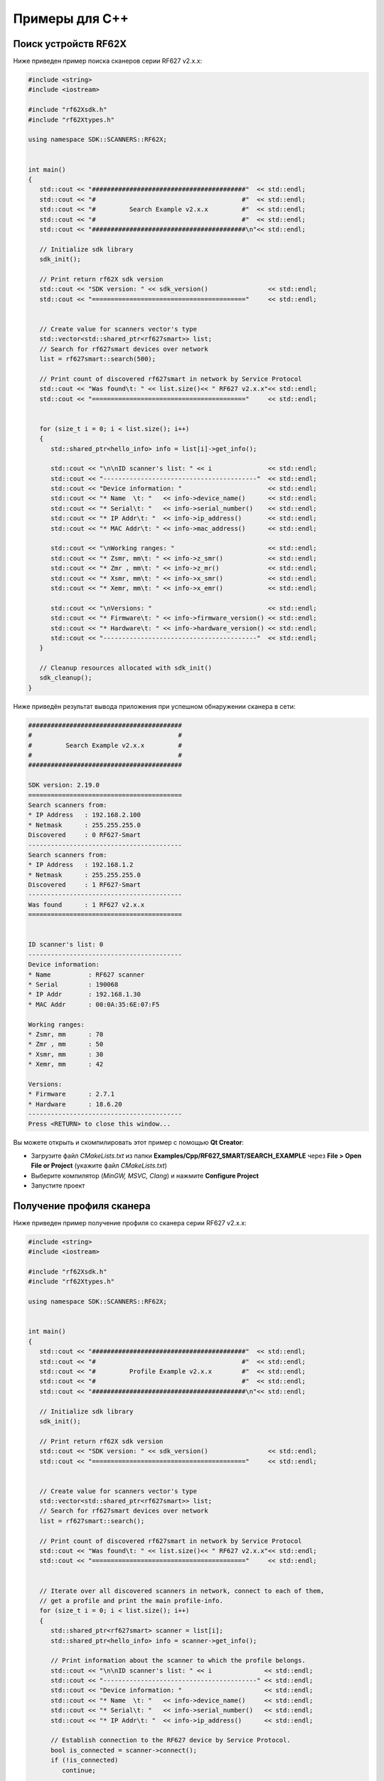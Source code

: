 
.. _how_to_use_rf62x_sdk_cpp:

*******************************************************************************
Примеры для C++
*******************************************************************************

Поиск устройств RF62X
===============================================================================

Ниже приведен пример поиска сканеров серии RF627 v2.x.x:

.. code-block:: cpp

   #include <string>
   #include <iostream>

   #include "rf62Xsdk.h"
   #include "rf62Xtypes.h"

   using namespace SDK::SCANNERS::RF62X;


   int main()
   {
      std::cout << "#########################################"  << std::endl;
      std::cout << "#                                       #"  << std::endl;
      std::cout << "#         Search Example v2.x.x         #"  << std::endl;
      std::cout << "#                                       #"  << std::endl;
      std::cout << "#########################################\n"<< std::endl;

      // Initialize sdk library
      sdk_init();

      // Print return rf62X sdk version
      std::cout << "SDK version: " << sdk_version()                << std::endl;
      std::cout << "========================================="     << std::endl;


      // Create value for scanners vector's type
      std::vector<std::shared_ptr<rf627smart>> list;
      // Search for rf627smart devices over network
      list = rf627smart::search(500);

      // Print count of discovered rf627smart in network by Service Protocol
      std::cout << "Was found\t: " << list.size()<< " RF627 v2.x.x"<< std::endl;
      std::cout << "========================================="     << std::endl;


      for (size_t i = 0; i < list.size(); i++)
      {
         std::shared_ptr<hello_info> info = list[i]->get_info();

         std::cout << "\n\nID scanner's list: " << i               << std::endl;
         std::cout << "-----------------------------------------"  << std::endl;
         std::cout << "Device information: "                       << std::endl;
         std::cout << "* Name  \t: "   << info->device_name()      << std::endl;
         std::cout << "* Serial\t: "   << info->serial_number()    << std::endl;
         std::cout << "* IP Addr\t: "  << info->ip_address()       << std::endl;
         std::cout << "* MAC Addr\t: " << info->mac_address()      << std::endl;

         std::cout << "\nWorking ranges: "                         << std::endl;
         std::cout << "* Zsmr, mm\t: " << info->z_smr()            << std::endl;
         std::cout << "* Zmr , mm\t: " << info->z_mr()             << std::endl;
         std::cout << "* Xsmr, mm\t: " << info->x_smr()            << std::endl;
         std::cout << "* Xemr, mm\t: " << info->x_emr()            << std::endl;

         std::cout << "\nVersions: "                               << std::endl;
         std::cout << "* Firmware\t: " << info->firmware_version() << std::endl;
         std::cout << "* Hardware\t: " << info->hardware_version() << std::endl;
         std::cout << "-----------------------------------------"  << std::endl;
      }

      // Cleanup resources allocated with sdk_init()
      sdk_cleanup();
   }

Ниже приведён результат вывода приложения при успешном обнаружении сканера в сети:

.. code-block:: txt

   #########################################
   #                                       #
   #         Search Example v2.x.x         #
   #                                       #
   #########################################

   SDK version: 2.19.0
   =========================================
   Search scanners from:
   * IP Address   : 192.168.2.100
   * Netmask      : 255.255.255.0
   Discovered     : 0 RF627-Smart
   -----------------------------------------
   Search scanners from:
   * IP Address   : 192.168.1.2
   * Netmask      : 255.255.255.0
   Discovered     : 1 RF627-Smart
   -----------------------------------------
   Was found      : 1 RF627 v2.x.x
   =========================================


   ID scanner's list: 0
   -----------------------------------------
   Device information:
   * Name          : RF627 scanner
   * Serial        : 190068
   * IP Addr       : 192.168.1.30
   * MAC Addr      : 00:0A:35:6E:07:F5

   Working ranges:
   * Zsmr, mm      : 70
   * Zmr , mm      : 50
   * Xsmr, mm      : 30
   * Xemr, mm      : 42

   Versions:
   * Firmware      : 2.7.1
   * Hardware      : 18.6.20
   -----------------------------------------
   Press <RETURN> to close this window...

Вы можете открыть и скомпилировать этот пример с помощью **Qt Creator**:

-  Загрузите файл `CMakeLists.txt` из папки **Examples/Cpp/RF627\_SMART/SEARCH\_EXAMPLE** 
   через **File > Open File or Project** (укажите файл `CMakeLists.txt`)
-  Выберите компилятор (*MinGW, MSVC, Clang*) и нажмите **Configure Project** 
-  Запустите проект

Получение профиля сканера
===============================================================================

Ниже приведен пример получение профиля со сканера серии RF627 v2.x.x:

.. code-block:: cpp

   #include <string>
   #include <iostream>

   #include "rf62Xsdk.h"
   #include "rf62Xtypes.h"

   using namespace SDK::SCANNERS::RF62X;


   int main()
   {
      std::cout << "#########################################"  << std::endl;
      std::cout << "#                                       #"  << std::endl;
      std::cout << "#         Profile Example v2.x.x        #"  << std::endl;
      std::cout << "#                                       #"  << std::endl;
      std::cout << "#########################################\n"<< std::endl;

      // Initialize sdk library
      sdk_init();

      // Print return rf62X sdk version
      std::cout << "SDK version: " << sdk_version()                << std::endl;
      std::cout << "========================================="     << std::endl;


      // Create value for scanners vector's type
      std::vector<std::shared_ptr<rf627smart>> list;
      // Search for rf627smart devices over network
      list = rf627smart::search();

      // Print count of discovered rf627smart in network by Service Protocol
      std::cout << "Was found\t: " << list.size()<< " RF627 v2.x.x"<< std::endl;
      std::cout << "========================================="     << std::endl;


      // Iterate over all discovered scanners in network, connect to each of them,
      // get a profile and print the main profile-info.
      for (size_t i = 0; i < list.size(); i++)
      {
         std::shared_ptr<rf627smart> scanner = list[i];
         std::shared_ptr<hello_info> info = scanner->get_info();

         // Print information about the scanner to which the profile belongs.
         std::cout << "\n\nID scanner's list: " << i              << std::endl;
         std::cout << "-----------------------------------------" << std::endl;
         std::cout << "Device information: "                      << std::endl;
         std::cout << "* Name  \t: "   << info->device_name()     << std::endl;
         std::cout << "* Serial\t: "   << info->serial_number()   << std::endl;
         std::cout << "* IP Addr\t: "  << info->ip_address()      << std::endl;

         // Establish connection to the RF627 device by Service Protocol.
         bool is_connected = scanner->connect();
         if (!is_connected)
            continue;

         // Get profile from scanner's data stream by Service Protocol.
         std::shared_ptr<profile2D> profile = nullptr;
         bool zero_points = true;
         bool realtime = true;

         if ((profile=scanner->get_profile2D(zero_points,realtime)))
         {
            std::cout << "Profile information: "                    <<std::endl;
            switch ((PROFILE_DATA_TYPES)profile->getHeader().data_type)
            {
            case PROFILE_DATA_TYPES::PIXELS:
               std::cout<<"* DataType\t: "<<"PIXELS"                <<std::endl;
               std::cout<<"* Count\t: "<<profile->getPixels().size()<<std::endl;
               break;
            case PROFILE_DATA_TYPES::PIXELS_INTRP:
               std::cout<<"* DataType\t: "<<"PIXELS_INTRP"          <<std::endl;
               std::cout<<"* Count\t: "<<profile->getPixels().size()<<std::endl;
               break;
            case PROFILE_DATA_TYPES::PROFILE:
               std::cout<<"* DataType\t: "<<"PROFILE"               <<std::endl;
               std::cout<<"* Size\t: "<<profile->getPoints().size() <<std::endl;
               break;
            case PROFILE_DATA_TYPES::PROFILE_INTRP:
               std::cout<<"* DataType\t: "<<"PROFILE_INTRP"         <<std::endl;
               std::cout<<"* Size\t: "<<profile->getPoints().size() <<std::endl;
               break;
            }
            std::cout << "Profile was successfully received!"       <<std::endl;
            std::cout << "-----------------------------------------"<<std::endl;
         }else
         {
            std::cout << "Profile was not received!"                <<std::endl;
            std::cout << "-----------------------------------------"<<std::endl;
         }

         // Disconnect from scanner.
         scanner->disconnect();
      }

      // Cleanup resources allocated with sdk_init()
      sdk_cleanup();
   }

Ниже приведён результат вывода приложения при успешном получении профиля:

.. code-block:: txt

   #########################################
   #                                       #
   #         Profile Example v2.x.x        #
   #                                       #
   #########################################

   SDK version: 2.19.0
   =========================================
   Search scanners from:
   * IP Address   : 192.168.2.100
   * Netmask      : 255.255.255.0
   Discovered     : 0 RF627-Smart
   -----------------------------------------
   Search scanners from:
   * IP Address   : 192.168.1.2
   * Netmask      : 255.255.255.0
   Discovered     : 1 RF627-Smart
   -----------------------------------------
   Was found      : 1 RF627 v2.x.x
   =========================================


   ID scanner's list: 0
   -----------------------------------------
   Device information:
   * Name          : RF627 scanner
   * Serial        : 190068
   * IP Addr       : 192.168.1.30
   * MAC Addr      : 00:0A:35:6E:07:F5
   Profile information:
   * DataType      : PROFILE
   * Size          : 648
   Profile was successfully received!
   -----------------------------------------
   Press <RETURN> to close this window...

Вы можете открыть и скомпилировать этот пример с помощью **Qt Creator**:

-  Загрузите файл `CMakeLists.txt` из папки **Examples/Cpp/RF627\_SMART/PROFILE\_EXAMPLE** 
   через **File > Open File or Project** (укажите файл `CMakeLists.txt`)
-  Выберите компилятор (*MinGW, MSVC, Clang*) и нажмите **Configure Project** 
-  Запустите проект

Получение кадра матрицы
===============================================================================

Ниже приведен пример получение кадра матрицы со сканера серии RF627 v2.x.x:

.. code-block:: cpp

   #include <string>
   #include <iostream>

   #include "rf62Xsdk.h"
   #include "rf62Xtypes.h"

   using namespace SDK::SCANNERS::RF62X;


   int main()
   {
      std::cout << "#########################################"  << std::endl;
      std::cout << "#                                       #"  << std::endl;
      std::cout << "#          Frame Example v2.x.x         #"  << std::endl;
      std::cout << "#                                       #"  << std::endl;
      std::cout << "#########################################\n"<< std::endl;

      // Initialize sdk library
      sdk_init();

      // Print return rf62X sdk version
      std::cout << "SDK version: " << sdk_version()                << std::endl;
      std::cout << "========================================="     << std::endl;


      // Create value for scanners vector's type
      std::vector<std::shared_ptr<rf627smart>> list;
      // Search for rf627smart devices over network
      list = rf627smart::search();

      // Print count of discovered rf627smart in network by Service Protocol
      std::cout << "Was found\t: " << list.size()<< " RF627 v2.x.x"<< std::endl;
      std::cout << "========================================="     << std::endl;


      // Iterate over all discovered scanners in network, connect to each of them,
      // get a profile and print the main profile-info.
      for (size_t i = 0; i < list.size(); i++)
      {
         std::shared_ptr<rf627smart> scanner = list[i];
         std::shared_ptr<hello_info> info = scanner->get_info();

         // Print information about the scanner to which the profile belongs.
         std::cout << "\n\nID scanner's list: " << i              << std::endl;
         std::cout << "-----------------------------------------" << std::endl;
         std::cout << "Device information: "                      << std::endl;
         std::cout << "* Name  \t: "   << info->device_name()     << std::endl;
         std::cout << "* Serial\t: "   << info->serial_number()   << std::endl;
         std::cout << "* IP Addr\t: "  << info->ip_address()      << std::endl;

         // Establish connection to the RF627 device by Service Protocol.
         bool is_connected = scanner->connect();
         if (!is_connected)
            continue;

         // Get profile from scanner's data stream by Service Protocol.
         std::shared_ptr<profile2D> profile = nullptr;
         bool zero_points = true;
         bool realtime = true;

         std::shared_ptr<frame> frame = nullptr;
         if ((frame = scanner->get_frame()))
         {
            std::cout << "Frame information: "                          << "\n";
            std::cout << "* Data Size\t: " << frame->getDataSize()      << "\n";
            std::cout << "* Frame Height\t: " << frame->getFrameHeight()<< "\n";
            std::cout << "* Frame Width\t: " << frame->getFrameWidth()  << "\n";
            std::cout << "Frame was successfully received!"             << "\n";
            std::cout << "-----------------------------------------"    << "\n";
         }else
         {
            std::cout << "Frame was not received!"                      << "\n";
            std::cout << "-----------------------------------------"    << "\n";
         }

         // Disconnect from scanner.
         scanner->disconnect();
      }

      // Cleanup resources allocated with sdk_init()
      sdk_cleanup();
   }

Ниже приведён результат вывода приложения при успешном получении кадра:

.. code-block:: txt

   #########################################
   #                                       #
   #          Frame Example v2.x.x         #
   #                                       #
   #########################################

   SDK version: 2.19.0
   =========================================
   Search scanners from:
   * IP Address   : 192.168.2.100
   * Netmask      : 255.255.255.0
   Discovered     : 0 RF627-Smart
   -----------------------------------------
   Search scanners from:
   * IP Address   : 192.168.1.2
   * Netmask      : 255.255.255.0
   Discovered     : 1 RF627-Smart
   -----------------------------------------
   Was found      : 1 RF627 v2.x.x
   =========================================


   ID scanner's list: 0
   -----------------------------------------
   Device information:
   * Name          : RF627 scanner
   * Serial        : 190068
   * IP Addr       : 192.168.1.30
   * MAC Addr      : 00:0A:35:6E:07:F5
   Frame information:
   * Data Size     : 316224
   * Frame Height  : 488
   * Frame Width   : 648
   Frame was successfully received!
   -----------------------------------------
   Press <RETURN> to close this window...

Вы можете открыть и скомпилировать этот пример с помощью **Qt Creator**:

-  Загрузите файл `CMakeLists.txt` из папки **Examples/Cpp/RF627\_SMART/FRAME\_EXAMPLE** 
   через **File > Open File or Project** (укажите файл `CMakeLists.txt`)
-  Выберите компилятор (*MinGW, MSVC, Clang*) и нажмите **Configure Project** 
-  Запустите проект

Получение и установка параметров
===============================================================================

Ниже приведен пример получения и изменения имени сканера и смены состояния 
лазера (включение/выключение):

.. code-block:: cpp

   #include <string>
   #include <iostream>

   #include "rf62Xsdk.h"
   #include "rf62Xtypes.h"

   using namespace SDK::SCANNERS::RF62X;


   int main()
   {
      std::cout << "#########################################"  << std::endl;
      std::cout << "#                                       #"  << std::endl;
      std::cout << "#       Parameter Example v2.x.x        #"  << std::endl;
      std::cout << "#                                       #"  << std::endl;
      std::cout << "#########################################\n"<< std::endl;

      // Initialize sdk library
      sdk_init();

      // Print return rf62X sdk version
      std::cout << "SDK version: " << sdk_version()                << std::endl;
      std::cout << "========================================="     << std::endl;


      // Create value for scanners vector's type
      std::vector<std::shared_ptr<rf627smart>> list;
      // Search for rf627smart devices over network
      list = rf627smart::search();

      // Print count of discovered rf627smart in network by Service Protocol
      std::cout << "Was found\t: " << list.size()<< " RF627 v2.x.x"<< std::endl;
      std::cout << "========================================="     << std::endl;


      // Iterate over all discovered scanners in network, connect to each of them,
      // get a profile and print the main profile-info.
      for (size_t i = 0; i < list.size(); i++)
      {
         std::shared_ptr<rf627smart> scanner = list[i];
         std::shared_ptr<hello_info> info = scanner->get_info();

         // Print information about the scanner to which the profile belongs.
         std::cout << "\n\nID scanner's list: " << i              << std::endl;
         std::cout << "-----------------------------------------" << std::endl;
         std::cout << "Device information: "                      << std::endl;
         std::cout << "* Name  \t: "   << info->device_name()     << std::endl;
         std::cout << "* Serial\t: "   << info->serial_number()   << std::endl;
         std::cout << "* IP Addr\t: "  << info->ip_address()      << std::endl;

         // Establish connection to the RF627 device by Service Protocol.
         bool is_connected = scanner->connect();
         if (!is_connected){
            std::cout << "Failed to connect to scanner!" << std::endl;
            continue;
         }

         // read params from RF627 device by Service Protocol.
         bool is_read = scanner->read_params();
         if (!is_read){
            std::cout << "Failed to read scanner parameters!" << std::endl;
            continue;
         }

         //
         // Example of working with the parameter type:
         // std::string
         //
         // Get parameter of Device Name
         auto name = scanner->get_param("user_general_deviceName");
         if (name != nullptr)
         {
            std::string str_name = name->getValue<std::string>();
            std::cout << "Current Device Name \t: " << str_name << std::endl;

            // Add "_TEST" to the ending of the current name
            str_name += "_TEST";
            scanner->set_param("user_general_deviceName", str_name);
            std::cout << "New Device Name \t: " << str_name     << std::endl;
            std::cout << "-------------------------------------"<< std::endl;
         }

         //
         // Example of working with the parameter type:
         // uint32_t
         //
         // Get parameter of Sensor Framerate
         auto fps = scanner->get_param("user_sensor_framerate");
         if (fps != nullptr)
         {
            uint32_t value = fps->getValue<uint32_t>();
            std::cout<<"Current FPS\t\t: "<< value << std::endl;

            // Change the framerate to 100
            scanner->set_param("user_sensor_framerate", 100);
            std::cout<<"New FPS  \t\t: " << 100 << std::endl;
            std::cout << "-------------------------------------"<< std::endl;
         }

         //
         // Example of working with the parameter type:
         // std::vector<uint32_t>
         //
         // Get parameter of Device IP Addr
         auto ip_addr = scanner->get_param("user_network_ip");
         if (ip_addr != nullptr)
         {
            std::vector<uint32_t> ip =ip_addr->getValue<std::vector<uint32_t>>();
            std::cout << "Current Device IP\t: ";
            for(auto i: ip) std::cout<<std::to_string(i)<<".";std::cout<< "\n";

            // Change last digit of IP address (e.g. 192.168.1.30->192.168.1.31)
            //ip[3]++;
            scanner->set_param("user_network_ip", ip);
            std::cout << "New Device IP    \t: ";
            for(auto i: ip) std::cout<<std::to_string(i)<<".";std::cout<< "\n";
            std::cout << "-------------------------------------"       << "\n";
         }

         //
         // Example of working with using an Enum:
         // uint32_t
         //
         // Get parameter of Sync Source
         auto syncSource = scanner->get_param("user_sensor_syncSource");
         if (syncSource != nullptr)
         {
            uint32_t value = syncSource->getValue<uint32_t>();
            auto syncEnum = syncSource->getEnum<uint32_t>();
            std::cout << "Current Sync Source\t: "
                      << syncEnum.findLabel(value)
                      << std::endl;

            // Change the current state to SYNC_EXTERNAL (or SYNC_INTERNAL)
            if(value == syncEnum.getValue("SYNC_INTERNAL"))
            {
               scanner->set_param_by_key(
                            "user_sensor_syncSource", "SYNC_EXTERNAL");
               std::cout << "New Sync Source  \t: "
                         << syncEnum.getLabel("SYNC_EXTERNAL")
                         << std::endl;
            }else
            {
               scanner->set_param_by_key(
                            "user_sensor_syncSource", "SYNC_INTERNAL");
               std::cout << "New Sync Source  \t: "
                         << syncEnum.getLabel("SYNC_INTERNAL")
                         << std::endl;
            }
            std::cout << "-------------------------------------"<< std::endl;
         }

         //
         // Example of working with using an Enum:
         // uint32_t
         //
         // Get parameter of Laser Enabled
         std::shared_ptr<param> laser = scanner->get_param("user_laser_enabled");
         if (laser != nullptr)
         {
            uint32_t isEnabled = laser->getValue<uint32_t>();
            auto laserEnum = laser->getEnum<uint32_t>();
            std::cout << "Current Laser State\t: "
                      << laserEnum.findLabel(isEnabled)
                      << std::endl;


            // Change the current state to the opposite
            if(isEnabled == laser->getEnum<uint32_t>().getValue("FALSE"))
            {
               scanner->set_param_by_key("user_laser_enabled", "TRUE");
               std::cout << "New Laser State  \t: "
                         << laserEnum.getLabel("TRUE")
                         << std::endl;
            }else
            {
               scanner->set_param_by_key("user_laser_enabled", "FALSE");
               std::cout << "New Laser State  \t: "
                         << laserEnum.getLabel("FALSE")
                         << std::endl;
            }
            std::cout << "-------------------------------------"<< std::endl;
         }


         // Apply changed parameters to the device
         std::string answer = "n";
         std::cout << "Apply changed params to the device? (y/n): ";
         std::cin >> answer;
         if (answer == "y" || answer == "Y")
         {
            scanner->write_params();
            // Save changes to the device's memory
            std::cout<<std::endl<<"Save changes to device's memory? (y/n): ";
            std::cin >> answer;
            if (answer == "y" || answer == "Y")
               scanner->save_params();
         }

         // Disconnect from scanner.
         scanner->disconnect();
      }

      // Cleanup resources allocated with sdk_init()
      sdk_cleanup();
   }

Ниже приведён результат вывода приложения при успешной установке новых параметров:

.. code-block:: txt

   #########################################
   #                                       #
   #       Parameter Example v2.x.x        #
   #                                       #
   #########################################

   SDK version: 2.19.0
   =========================================
   Search scanners from:
   * IP Address   : 192.168.2.100
   * Netmask      : 255.255.255.0
   Discovered     : 0 RF627-Smart
   -----------------------------------------
   Search scanners from:
   * IP Address   : 192.168.1.2
   * Netmask      : 255.255.255.0
   Discovered     : 1 RF627-Smart
   -----------------------------------------
   Was found      : 1 RF627 v2.x.x
   =========================================


   ID scanner's list: 0
   -----------------------------------------
   Device information:
   * Name          : RF627 scanner
   * Serial        : 190068
   * IP Addr       : 192.168.1.30
   * MAC Addr      : 00:0A:35:6E:07:F5
   Current Device Name     : RF627 scanner
   New Device Name         : RF627 scanner_TEST
   -------------------------------------
   Current FPS             : 490
   New FPS                 : 100
   -------------------------------------
   Current Device IP       : 192.168.1.30.
   New Device IP           : 192.168.1.30.
   -------------------------------------
   Current Sync Source     : Internal
   New Sync Source         : External
   -------------------------------------
   Current Laser State     : true
   New Laser State         : false
   -------------------------------------
   Apply changed params to the device? (y/n): y
   Save changes to device's memory? (y/n): n
   -----------------------------------------
   Press <RETURN> to close this window...

Вы можете открыть и скомпилировать этот пример с помощью **Qt Creator**:

-  Загрузите файл `CMakeLists.txt` из папки **Examples/Cpp/RF627\_SMART/PARAMETER\_EXAMPLE** 
   через **File > Open File or Project** (укажите файл `CMakeLists.txt`)
-  Выберите компилятор (*MinGW, MSVC, Clang*) и нажмите **Configure Project** 
-  Запустите проект

Запись и скачивание дампа
===============================================================================

Ниже приведен пример записи дампа профилей и его скачивание:

.. code-block:: cpp

   #include <string>
   #include <iostream>

   #include "rf62Xsdk.h"
   #include "rf62Xtypes.h"

   using namespace SDK::SCANNERS::RF62X;


   int main()
   {
      std::cout << "#########################################"  << std::endl;
      std::cout << "#                                       #"  << std::endl;
      std::cout << "#          Dump Example v2.x.x          #"  << std::endl;
      std::cout << "#                                       #"  << std::endl;
      std::cout << "#########################################\n"<< std::endl;

      // Initialize sdk library
      sdk_init();

      // Print return rf62X sdk version
      std::cout << "SDK version: " << sdk_version()                << std::endl;
      std::cout << "========================================="     << std::endl;


      // Create value for scanners vector's type
      std::vector<std::shared_ptr<rf627smart>> list;
      // Search for rf627smart devices over network
      list = rf627smart::search();

      // Print count of discovered rf627smart in network by Service Protocol
      std::cout << "Was found\t: " << list.size()<< " RF627 v2.x.x"<< std::endl;
      std::cout << "========================================="     << std::endl;


      // Iterate over all discovered scanners in network, connect to each of them,
      // get a profile and print the main profile-info.
      for (size_t i = 0; i < list.size(); i++)
      {
         std::shared_ptr<rf627smart> scanner = list[i];
         std::shared_ptr<hello_info> info = scanner->get_info();

         // Print information about the scanner to which the profile belongs.
         std::cout << "\n\nID scanner's list: " << i              << std::endl;
         std::cout << "-----------------------------------------" << std::endl;
         std::cout << "Device information: "                      << std::endl;
         std::cout << "* Name  \t: "   << info->device_name()     << std::endl;
         std::cout << "* Serial\t: "   << info->serial_number()   << std::endl;
         std::cout << "* IP Addr\t: "  << info->ip_address()      << std::endl;
         std::cout << "-----------------------------------------" << std::endl;

         // Establish connection to the RF627 device by Service Protocol.
         bool is_connected = scanner->connect();
         if (!is_connected){
            std::cout << "Failed to connect to scanner!" << std::endl;
            continue;
         }

         uint32_t count_of_profiles = 1000;
         scanner->start_dump_recording(count_of_profiles);

         std::cout << "Start dump recording..."                   << std::endl;
         std::cout << "-----------------------------------------" << std::endl;
         uint32_t size = 0;
         do {
            scanner->read_params();
            size = scanner->get_param("user_dump_size")->getValue<uint32_t>();
            std::cout << "Current profiles in the dump: "<< size << std::endl;
         }while(size < count_of_profiles);
         std::cout << "-----------------------------------------" << std::endl;

         std::cout << "Start dump downloading..."                 << std::endl;
         std::vector<std::shared_ptr<profile2D>> dump =
                  scanner->get_dumps_profiles(0, count_of_profiles);

         std::cout << dump.size() << " Profiles in dump were downloaded!\n";
         std::cout << "-----------------------------------------" << std::endl;

         // Disconnect from scanner.
         scanner->disconnect();
      }

      // Cleanup resources allocated with sdk_init()
      sdk_cleanup();
   }

Ниже приведён результат вывода приложения при успешной записи и скачивании дампа профилей:

.. code-block:: txt

   #########################################
   #                                       #
   #          Dump Example v2.x.x          #
   #                                       #
   #########################################

   SDK version: 2.19.0
   =========================================
   Search scanners from:
   * IP Address   : 192.168.2.100
   * Netmask      : 255.255.255.0
   Discovered     : 0 RF627-Smart
   -----------------------------------------
   Search scanners from:
   * IP Address   : 192.168.1.2
   * Netmask      : 255.255.255.0
   Discovered     : 1 RF627-Smart
   -----------------------------------------
   Was found      : 1 RF627 v2.x.x
   =========================================


   ID scanner's list: 0
   -----------------------------------------
   Device information:
   * Name          : RF627 scanner
   * Serial        : 190068
   * IP Addr       : 192.168.1.30
   -----------------------------------------
   Start dump recording...
   -----------------------------------------
   Current profiles in the dump: 0
   Current profiles in the dump: 67
   Current profiles in the dump: 205
   Current profiles in the dump: 415
   Current profiles in the dump: 702
   Current profiles in the dump: 921
   Current profiles in the dump: 1000
   -----------------------------------------
   Start dump downloading...
   1000 Profiles were received!
   -----------------------------------------
   Press <RETURN> to close this window...

Вы можете открыть и скомпилировать этот пример с помощью **Qt Creator**:

-  Загрузите файл `CMakeLists.txt` из папки **Examples/Cpp/RF627\_SMART/DUMP\_EXAMPLE** 
   через **File > Open File or Project** (укажите файл `CMakeLists.txt`)
-  Выберите компилятор (*MinGW, MSVC, Clang*) и нажмите **Configure Project** 
-  Запустите проект